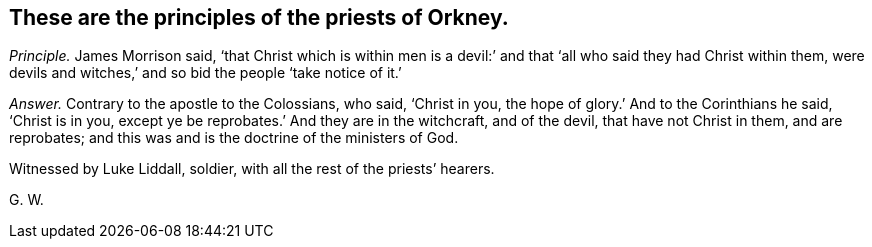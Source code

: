 [.style-blurb, short="Priests of Orkney"]
== These are the principles of the priests of Orkney.

[.discourse-part]
_Principle._ James Morrison said,
'`that Christ which is within men is a devil:`' and
that '`all who said they had Christ within them,
were devils and witches,`' and so bid the people '`take notice of it.`'

[.discourse-part]
_Answer._ Contrary to the apostle to the Colossians, who said, '`Christ in you,
the hope of glory.`' And to the Corinthians he said, '`Christ is in you,
except ye be reprobates.`' And they are in the witchcraft, and of the devil,
that have not Christ in them, and are reprobates;
and this was and is the doctrine of the ministers of God.

Witnessed by Luke Liddall, soldier, with all the rest of the priests`' hearers.

[.signed-section-signature]
G+++.+++ W.
